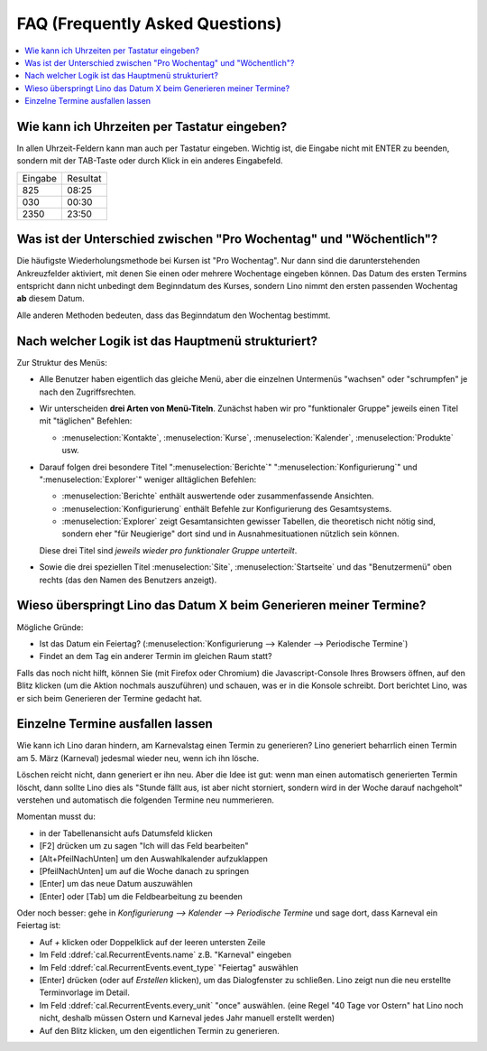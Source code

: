 ================================
FAQ (Frequently Asked Questions)
================================

.. contents:: 
   :local:
   :depth: 1

.. _faq.timefield:

Wie kann ich Uhrzeiten per Tastatur eingeben?
---------------------------------------------

In allen Uhrzeit-Feldern kann man auch per Tastatur eingeben.
Wichtig ist, die Eingabe nicht mit ENTER zu beenden,
sondern mit der TAB-Taste oder durch Klick in ein anderes Eingabefeld.

======= ========
Eingabe Resultat
------- --------
825     08:25
030     00:30
2350    23:50
======= ========


.. _faq.weekday:

Was ist der Unterschied zwischen "Pro Wochentag" und "Wöchentlich"?
-------------------------------------------------------------------

Die häufigste Wiederholungsmethode bei Kursen ist "Pro Wochentag".
Nur dann sind die darunterstehenden Ankreuzfelder aktiviert, mit denen
Sie einen oder mehrere Wochentage eingeben können. Das Datum des
ersten Termins entspricht dann nicht unbedingt dem Beginndatum des
Kurses, sondern Lino nimmt den ersten passenden Wochentag **ab**
diesem Datum.

Alle anderen Methoden bedeuten, dass das Beginndatum den Wochentag
bestimmt.

.. _faq.menu:

Nach welcher Logik ist das Hauptmenü strukturiert?
--------------------------------------------------

Zur Struktur des Menüs: 

- Alle Benutzer haben eigentlich das gleiche Menü, aber die einzelnen
  Untermenüs "wachsen" oder "schrumpfen" je nach den Zugriffsrechten.
  
- Wir unterscheiden **drei Arten von Menü-Titeln**.
  Zunächst haben wir pro "funktionaler Gruppe" jeweils einen Titel
  mit "täglichen" Befehlen: 

  - :menuselection:`Kontakte`,
    :menuselection:`Kurse`, :menuselection:`Kalender`,
    :menuselection:`Produkte` usw.
    
- Darauf folgen drei besondere Titel ":menuselection:`Berichte`"
  ":menuselection:`Konfigurierung`" und
  ":menuselection:`Explorer`" weniger alltäglichen Befehlen: 
    
  - :menuselection:`Berichte` enthält auswertende oder
    zusammenfassende Ansichten.
      
  - :menuselection:`Konfigurierung` enthält Befehle zur Konfigurierung 
    des Gesamtsystems.
      
  - :menuselection:`Explorer` zeigt Gesamtansichten gewisser
    Tabellen, die theoretisch nicht nötig sind, sondern eher "für
    Neugierige" dort sind und in Ausnahmesituationen nützlich sein
    können.
    
  Diese drei Titel sind *jeweils wieder pro funktionaler Gruppe
  unterteilt*.

- Sowie die drei speziellen Titel :menuselection:`Site`,
  :menuselection:`Startseite` und das "Benutzermenü" oben rechts (das
  den Namen des Benutzers anzeigt).


Wieso überspringt Lino das Datum X beim Generieren meiner Termine?
------------------------------------------------------------------

Mögliche Gründe:

- Ist das Datum ein Feiertag?
  (:menuselection:`Konfigurierung --> Kalender --> Periodische Termine`)

- Findet an dem Tag ein anderer Termin im gleichen Raum statt?

Falls das noch nicht hilft, können Sie (mit Firefox oder Chromium) die
Javascript-Console Ihres Browsers öffnen, auf den Blitz klicken (um
die Aktion nochmals auszuführen) und schauen, was er in die Konsole
schreibt. Dort berichtet Lino, was er sich beim Generieren der Termine
gedacht hat.

.. _faq.delete_event:

Einzelne Termine ausfallen lassen
---------------------------------

Wie kann ich Lino daran hindern, am Karnevalstag einen Termin zu
generieren?  Lino generiert beharrlich einen Termin am 5. März
(Karneval) jedesmal wieder neu, wenn ich ihn lösche.

Löschen reicht nicht, dann generiert er ihn neu. Aber die Idee ist
gut: wenn man einen automatisch generierten Termin löscht, dann sollte
Lino dies als "Stunde fällt aus, ist aber nicht storniert, sondern
wird in der Woche darauf nachgeholt" verstehen und automatisch die
folgenden Termine neu nummerieren.

Momentan musst du:

- in der Tabellenansicht aufs Datumsfeld klicken
- [F2] drücken um zu sagen "Ich will das Feld bearbeiten"
- [Alt+PfeilNachUnten] um den Auswahlkalender aufzuklappen
- [PfeilNachUnten] um auf die Woche danach zu springen
- [Enter] um das neue Datum auszuwählen
- [Enter] oder [Tab] um die Feldbearbeitung zu beenden

Oder noch besser: gehe in `Konfigurierung --> Kalender --> Periodische
Termine` und sage dort, dass Karneval ein Feiertag ist:

- Auf `+` klicken oder Doppelklick auf der leeren untersten Zeile
- Im Feld :ddref:`cal.RecurrentEvents.name` z.B. "Karneval" eingeben
- Im Feld :ddref:`cal.RecurrentEvents.event_type` "Feiertag" auswählen
- [Enter] drücken (oder auf `Erstellen` klicken), um das Dialogfenster zu
  schließen. Lino zeigt nun die neu erstellte Terminvorlage im Detail.
- Im Feld :ddref:`cal.RecurrentEvents.every_unit` "once" auswählen.
  (eine Regel "40 Tage vor Ostern" hat Lino noch nicht, deshalb müssen
  Ostern und Karneval jedes Jahr manuell erstellt werden)
- Auf den Blitz klicken, um den eigentlichen Termin zu generieren.


